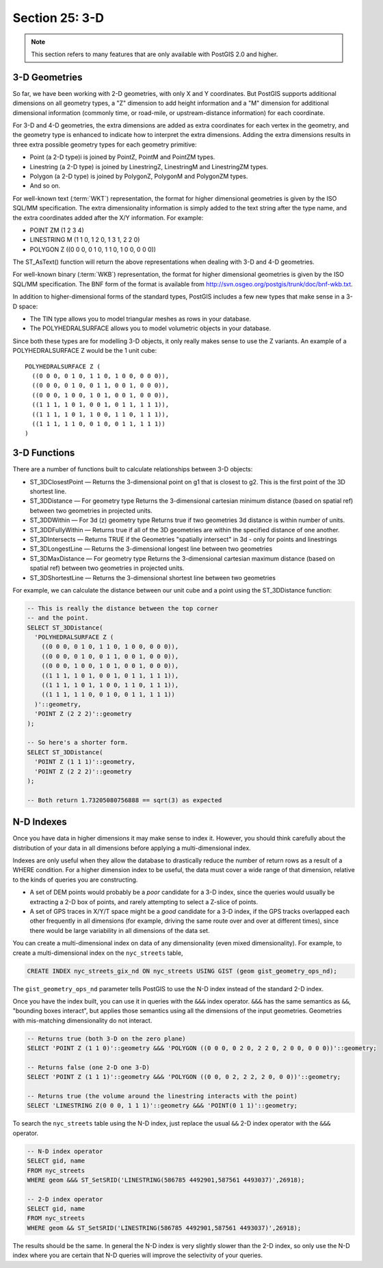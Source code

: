 .. _3d:

Section 25: 3-D
===============

.. note::

  This section refers to many features that are only available with PostGIS 2.0 and higher.

3-D Geometries
--------------

So far, we have been working with 2-D geometries, with only X and Y coordinates. But PostGIS supports additional dimensions on all geometry types, a "Z" dimension to add height information and a "M" dimension for additional dimensional information (commonly time, or road-mile, or upstream-distance information) for each coordinate.

For 3-D and 4-D geometries, the extra dimensions are added as extra coordinates for each vertex in the geometry, and the geometry type is enhanced to indicate how to interpret the extra dimensions. Adding the extra dimensions results in three extra possible geometry types for each geometry primitive:

* Point (a 2-D type)i is joined by PointZ, PointM and PointZM types.
* Linestring (a 2-D type) is joined by LinestringZ, LinestringM and LinestringZM types.
* Polygon (a 2-D type) is joined by PolygonZ, PolygonM and PolygonZM types.
* And so on.
 
For well-known text (:term:`WKT`) representation, the format for higher dimensional geometries is given by the ISO SQL/MM specification. The extra dimensionality information is simply added to the text string after the type name, and the extra coordinates added after the X/Y information. For example:

* POINT ZM (1 2 3 4)
* LINESTRING M (1 1 0, 1 2 0, 1 3 1, 2 2 0)
* POLYGON Z ((0 0 0, 0 1 0, 1 1 0, 1 0 0, 0 0 0))
 
The ST_AsText() function will return the above representations when dealing with 3-D and 4-D geometries.

For well-known binary (:term:`WKB`) representation, the format for higher dimensional geometries is given by the ISO SQL/MM specification. The BNF form of the format is available from http://svn.osgeo.org/postgis/trunk/doc/bnf-wkb.txt.

In addition to higher-dimensional forms of the standard types, PostGIS includes a few new types that make sense in a 3-D space:

* The TIN type allows you to model triangular meshes as rows in your database.
* The POLYHEDRALSURFACE allows you to model volumetric objects in your database.
 
Since both these types are for modelling 3-D objects, it only really makes sense to use the Z variants.  An example of a POLYHEDRALSURFACE Z would be the 1 unit cube:

:: 

  POLYHEDRALSURFACE Z (
    ((0 0 0, 0 1 0, 1 1 0, 1 0 0, 0 0 0)),
    ((0 0 0, 0 1 0, 0 1 1, 0 0 1, 0 0 0)),
    ((0 0 0, 1 0 0, 1 0 1, 0 0 1, 0 0 0)),
    ((1 1 1, 1 0 1, 0 0 1, 0 1 1, 1 1 1)),
    ((1 1 1, 1 0 1, 1 0 0, 1 1 0, 1 1 1)),
    ((1 1 1, 1 1 0, 0 1 0, 0 1 1, 1 1 1))
  )
  
  
3-D Functions
--------------

There are a number of functions built to calculate relationships between 3-D objects:

* ST_3DClosestPoint — Returns the 3-dimensional point on g1 that is closest to g2. This is the first point of the 3D shortest line.
* ST_3DDistance — For geometry type Returns the 3-dimensional cartesian minimum distance (based on spatial ref) between two geometries in projected units.
* ST_3DDWithin — For 3d (z) geometry type Returns true if two geometries 3d distance is within number of units.
* ST_3DDFullyWithin — Returns true if all of the 3D geometries are within the specified distance of one another.
* ST_3DIntersects — Returns TRUE if the Geometries "spatially intersect" in 3d - only for points and linestrings
* ST_3DLongestLine — Returns the 3-dimensional longest line between two geometries
* ST_3DMaxDistance — For geometry type Returns the 3-dimensional cartesian maximum distance (based on spatial ref) between two geometries in projected units.
* ST_3DShortestLine — Returns the 3-dimensional shortest line between two geometries

For example, we can calculate the distance between our unit cube and a point using the ST_3DDistance function:

.. code-block:: sql

  -- This is really the distance between the top corner
  -- and the point.
  SELECT ST_3DDistance(
    'POLYHEDRALSURFACE Z (
      ((0 0 0, 0 1 0, 1 1 0, 1 0 0, 0 0 0)),
      ((0 0 0, 0 1 0, 0 1 1, 0 0 1, 0 0 0)),
      ((0 0 0, 1 0 0, 1 0 1, 0 0 1, 0 0 0)),
      ((1 1 1, 1 0 1, 0 0 1, 0 1 1, 1 1 1)),
      ((1 1 1, 1 0 1, 1 0 0, 1 1 0, 1 1 1)),
      ((1 1 1, 1 1 0, 0 1 0, 0 1 1, 1 1 1))
    )'::geometry,
    'POINT Z (2 2 2)'::geometry
  );
  
  -- So here's a shorter form.
  SELECT ST_3DDistance(
    'POINT Z (1 1 1)'::geometry,
    'POINT Z (2 2 2)'::geometry
  );
  
  -- Both return 1.73205080756888 == sqrt(3) as expected
    

N-D Indexes
-----------

Once you have data in higher dimensions it may make sense to index it. However, you should think carefully about the distribution of your data in all dimensions before applying a multi-dimensional index. 

Indexes are only useful when they allow the database to drastically reduce the number of return rows as a result of a WHERE condition. For a higher dimension index to be useful, the data must cover a wide range of that dimension, relative to the kinds of queries you are constructing.

* A set of DEM points would probably be a *poor* candidate for a 3-D index, since the queries would usually be extracting a 2-D box of points, and rarely attempting to select a Z-slice of points.
* A set of GPS traces in X/Y/T space might be a *good* candidate for a 3-D index, if the GPS tracks overlapped each other frequently in all dimensions (for example, driving the same route over and over at different times), since there would be large variability in all dimensions of the data set.

You can create a multi-dimensional index on data of any dimensionality (even mixed dimensionality). For example, to create a multi-dimensional index on the ``nyc_streets`` table,

.. code-block:: sql

  CREATE INDEX nyc_streets_gix_nd ON nyc_streets USING GIST (geom gist_geometry_ops_nd);
  
The ``gist_geometry_ops_nd`` parameter tells PostGIS to use the N-D index instead of the standard 2-D index.

Once you have the index built, you can use it in queries with the ``&&&`` index operator. ``&&&`` has the same semantics as ``&&``, "bounding boxes interact", but applies those semantics using all the dimensions of the input geometries. Geometries with mis-matching dimensionality do not interact.

.. code-block:: sql

  -- Returns true (both 3-D on the zero plane)
  SELECT 'POINT Z (1 1 0)'::geometry &&& 'POLYGON ((0 0 0, 0 2 0, 2 2 0, 2 0 0, 0 0 0))'::geometry;
  
  -- Returns false (one 2-D one 3-D)
  SELECT 'POINT Z (1 1 1)'::geometry &&& 'POLYGON ((0 0, 0 2, 2 2, 2 0, 0 0))'::geometry;
  
  -- Returns true (the volume around the linestring interacts with the point)
  SELECT 'LINESTRING Z(0 0 0, 1 1 1)'::geometry &&& 'POINT(0 1 1)'::geometry;

To search the ``nyc_streets`` table using the N-D index, just replace the usual ``&&`` 2-D index operator with the ``&&&`` operator.

.. code-block:: sql

  -- N-D index operator
  SELECT gid, name 
  FROM nyc_streets 
  WHERE geom &&& ST_SetSRID('LINESTRING(586785 4492901,587561 4493037)',26918);

  -- 2-D index operator
  SELECT gid, name 
  FROM nyc_streets 
  WHERE geom && ST_SetSRID('LINESTRING(586785 4492901,587561 4493037)',26918);

The results should be the same. In general the N-D index is very slightly slower than the 2-D index, so only use the N-D index where you are certain that N-D queries will improve the selectivity of your queries.

